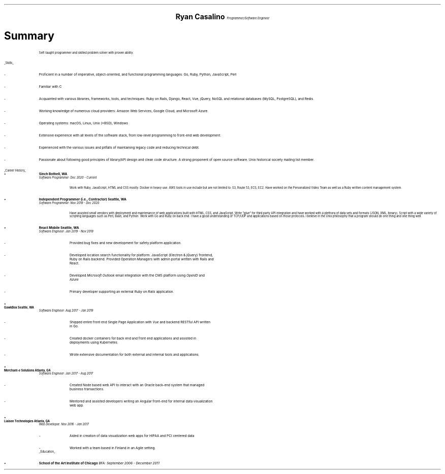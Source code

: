 .ce 4
.ps 20
.B "Ryan Casalino"
.ps 10
.I "Programmer/Software Engineer"
.B1
(917) 282-7506 | ryan@boringtranquility.io
.\" the keycap '\(tr' == tilde
https://github.com/rjpcasalino | https://git.sr.ht/\(tirjpcasalino/ | https://lobste.rs/u/rjpcasalino
.B2
.ps 12
.SH
Summary 
.IP
Self-taught programmer and skilled problem solver with proven ability.
.LP
.UL "Skills"
.ps 10
.IP -
Proficient in a number of imperative, object-oriented,
and functional programming languages: Go, Ruby, Python, JavaScript, Perl
.IP -
Familiar with C
.IP -
Acquainted with various libraries, frameworks, tools, and techniques:
Ruby on Rails, Django, React, Vue, jQuery, NoSQL and relational databases (MySQL, PostgreSQL), and Redis.
.IP -
Working knowledge of numerous cloud providers:
Amazon Web Services, Google Cloud, and Microsoft Azure.
.IP -
Operating systems:
macOS, Linux, Unix (*BSD), Windows
.IP -
Extensive experience with all levels of the software stack,
from low-level programming to front-end web development.
.IP -
Experienced with the various issues and pitfalls
of maintaining legacy code and reducing technical debt.
.IP -
Passionate about following good principles of library/API design
and clean code structure. A strong proponent of open source software.
Unix historical society mailing list member. 
.LP
.UL "Career History"
.2C
.KS
.IP \[bu]
.B "Sinch" 
.B "Bothell, WA"
.br
.I
Software Programmer: Dec 2020 - Current
.R
.RS
.KE
.IP
Work with Ruby, JavaScript, HTML and CSS mostly. Docker in heavy use. AWS tools in use include but are not limited to: S3, Route 53, ECS, EC2. Have worked on the Personalized Video Team as well as a Ruby written content management system.
.RE
.KS
.IP \[bu]
.B "Independent Programmer (i.e., Contractor)" 
.B "Seattle, WA"
.br
.I
Software Programmer: Nov 2019 - Dec 2020
.R
.RS
.KE
.IP
Have assisted small vendors with deployment and maintenance of web applications built with HTML, CSS, and JavaScript. Write "glue" for third party API integration and have worked with a plethora of data sets and formats (JSON, XML, binary). Script with a wide variety of scripting languages such as Perl, Bash, and Python. Work with Go and Ruby on back end. I have a good understanding of TCP/UDP and applications based on those protocols. I believe in the Unix philosophy that a program should do one thing and one thing well.
.RE
.KS
.IP \[bu]
.B "React Mobile" 
.B "Seattle, WA"
.br
.I
Software Engineer: Jan 2019 - Nov 2019
.R
.RS
.IP -
Provided bug fixes and new development for safety platform application.
.KE
.IP -
Developed location search functionality for platform: JavaScript (Electron & jQuery) frontend,
Ruby on Rails backend. Provided Operation Managers with admin portal written with Rails and React.
.IP -
Developed
.I "Microsoft Outlook"
email integration with the CMS platform using 
.I OpenID 
and 
.I Azure
.
.IP -
Primary developer supporting an external 
.I "Ruby on Rails"
application.
.RE
.KS
.IP \[bu]
.B "GawkBox"
.B "Seattle, WA"
.br
.I
Software Engineer: Aug 2017 - Jan 2019
.R
.RS
.IP -
Shipped entire front end Single Page Application with 
.I Vue
and backend RESTful API written in Go.
.KE
.IP -
Created docker containers for back end and front end applications and assisted in deployments using Kubernetes. 
.IP -
Wrote extensive documentation for both external and internal tools and applications. 
.RE
.KS
.IP \[bu]
.B "Merchant-e Solutions"
.B "Atlanta, GA"
.br
.I
Software Engineer: Jan 2017 - Aug 2017
.R
.RS
.IP -
Created Node based web API to interact with an Oracle back-end system that managed business transactions.
.IP -
Mentored and assisted developers writing an Angular front-end for internal data visualization web app.
.KE
.RE
.KS
.IP \[bu]
.B "Liaison Technologies"
.B "Atlanta, GA"
.br
.I
Web Developer: Nov 2016 - Jan 2017
.R
.RS
.IP -
Aided in creation of data visualization web apps for HIPAA and PCI centered data 
.IP -
Worked with a team based in Finland in an Agile setting.
.KE
.RE
.ps 10
.UL Education
.ps 10
.IP \[bu]
.B "School of the Art Institute of Chicago"
.I
BFA: September 2006 - December 2011
